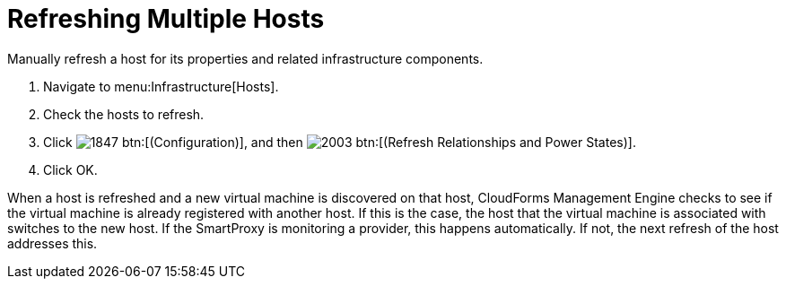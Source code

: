 = Refreshing Multiple Hosts

Manually refresh a host for its properties and related infrastructure components.

. Navigate to menu:Infrastructure[Hosts].
. Check the hosts to refresh.
. Click  image:images/1847.png[] btn:[(Configuration)], and then  image:images/2003.png[] btn:[(Refresh Relationships and Power States)].
. Click [label]#OK#.

When a host is refreshed and a new virtual machine is discovered on that host, CloudForms Management Engine checks to see if the virtual machine is already registered with another host.
If this is the case, the host that the virtual machine is associated with switches to the new host.
If the SmartProxy is monitoring a provider, this happens automatically.
If not, the next refresh of the host addresses this.
